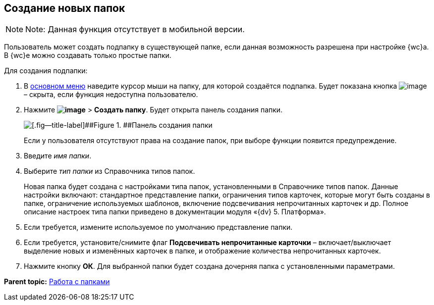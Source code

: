 
== Создание новых папок

[NOTE]
====
[.note__title]#Note:# Данная функция отсутствует в мобильной версии.
====

Пользователь может создать подпапку в существующей папке, если данная возможность разрешена при настройке {wc}а. В {wc}е можно создавать только простые папки.

Для создания подпапки:

. В xref:dvweb_folder_tree.adoc[основном меню] наведите курсор мыши на папку, для которой создаётся подпапка. Будет показана кнопка image:buttons/verticalDots.png[image] – скрыта, если функция недоступна пользователю.
. Нажмите [.ph .menucascade]#[.ph .uicontrol]*image:buttons/verticalDots.png[image]* > [.ph .uicontrol]*Создать папку*#. Будет открыта панель создания папки.
+
image::createFolderDialog.png[[.fig--title-label]##Figure 1. ##Панель создания папки]
+
Если у пользователя отсутствуют права на создание папок, при выборе функции появится предупреждение.
. Введите [.dfn .term]_имя папки_.
. Выберите [.dfn .term]_тип папки_ из Справочника типов папок.
+
Новая папка будет создана с настройками типа папок, установленными в Справочнике типов папок. Данные настройки включают: стандартное представление папки, ограничения типов карточек, которые могут быть созданы в папке, ограничение используемых шаблонов, включение подсвечивания непрочитанных карточек и др. Полное описание настроек типа папки приведено в документации модуля «{dv} 5. Платформа».
. Если требуется, измените используемое по умолчанию представление папки.
. Если требуется, установите/снимите флаг [.ph .uicontrol]*Подсвечивать непрочитанные карточки* – включает/выключает выделение новых и изменённых карточек в папке, и отображение количества непрочитанных карточек.
. Нажмите кнопку [.ph .uicontrol]*ОК*. Для выбранной папки будет создана дочерняя папка с установленными параметрами.

*Parent topic:* xref:work_folder.adoc[Работа с папками]
